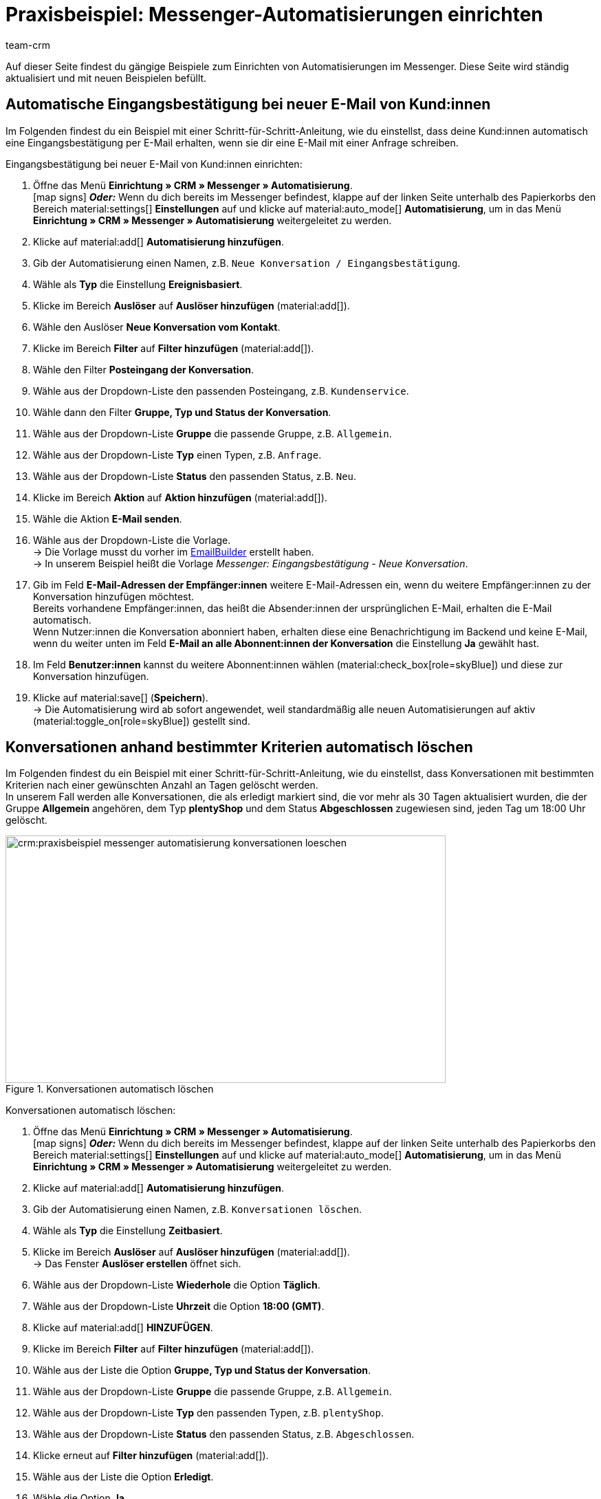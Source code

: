 = Praxisbeispiel: Messenger-Automatisierungen einrichten
:keywords: Messenger Automatisierung, Ereignisse automatisieren, Beispiel Messenger Automatisierung, Eingangsbestätigung bei neuer E-Mail vom Kunden, Eingangsbestätigung bei neuer Konversation vom Kontakt
:description: Dieses Praxisbeispiel enthält gängige Beispiele, wie du Ereignisse im Messenger automatisierst.
:author: team-crm

Auf dieser Seite findest du gängige Beispiele zum Einrichten von Automatisierungen im Messenger. Diese Seite wird ständig aktualisiert und mit neuen Beispielen befüllt.

[#eingangsbestaetigung-neue-konversation]
== Automatische Eingangsbestätigung bei neuer E-Mail von Kund:innen

Im Folgenden findest du ein Beispiel mit einer Schritt-für-Schritt-Anleitung, wie du einstellst, dass deine Kund:innen automatisch eine Eingangsbestätigung per E-Mail erhalten, wenn sie dir eine E-Mail mit einer Anfrage schreiben.

[.instruction]
Eingangsbestätigung bei neuer E-Mail von Kund:innen einrichten:

. Öffne das Menü *Einrichtung » CRM » Messenger » Automatisierung*. +
icon:map-signs[] *_Oder:_* Wenn du dich bereits im Messenger befindest, klappe auf der linken Seite unterhalb des Papierkorbs den Bereich material:settings[] *Einstellungen* auf und klicke auf material:auto_mode[] *Automatisierung*, um in das Menü *Einrichtung » CRM » Messenger » Automatisierung* weitergeleitet zu werden.
. Klicke auf material:add[] *Automatisierung hinzufügen*.
. Gib der Automatisierung einen Namen, z.B. `Neue Konversation / Eingangsbestätigung`.
. Wähle als *Typ* die Einstellung *Ereignisbasiert*.
. Klicke im Bereich *Auslöser* auf *Auslöser hinzufügen* (material:add[]).
. Wähle den Auslöser *Neue Konversation vom Kontakt*.
. Klicke im Bereich *Filter* auf *Filter hinzufügen* (material:add[]).
. Wähle den Filter *Posteingang der Konversation*.
. Wähle aus der Dropdown-Liste den passenden Posteingang, z.B. `Kundenservice`.
. Wähle dann den Filter *Gruppe, Typ und Status der Konversation*.
. Wähle aus der Dropdown-Liste *Gruppe* die passende Gruppe, z.B. `Allgemein`.
. Wähle aus der Dropdown-Liste *Typ* einen Typen, z.B. `Anfrage`.
. Wähle aus der Dropdown-Liste *Status* den passenden Status, z.B. `Neu`.
. Klicke im Bereich *Aktion* auf *Aktion hinzufügen* (material:add[]).
. Wähle die Aktion *E-Mail senden*.
. Wähle aus der Dropdown-Liste die Vorlage. +
→ Die Vorlage musst du vorher im xref:crm:emailbuilder-uebersicht.adoc#[EmailBuilder] erstellt haben. +
→ In unserem Beispiel heißt die Vorlage _Messenger: Eingangsbestätigung - Neue Konversation_.
. Gib im Feld *E-Mail-Adressen der Empfänger:innen* weitere E-Mail-Adressen ein, wenn du weitere Empfänger:innen zu der Konversation hinzufügen möchtest. +
Bereits vorhandene Empfänger:innen, das heißt die Absender:innen der ursprünglichen E-Mail, erhalten die E-Mail automatisch. +
Wenn Nutzer:innen die Konversation abonniert haben, erhalten diese eine Benachrichtigung im Backend und keine E-Mail, wenn du weiter unten im Feld *E-Mail an alle Abonnent:innen der Konversation* die Einstellung *Ja* gewählt hast.
. Im Feld *Benutzer:innen* kannst du weitere Abonnent:innen wählen (material:check_box[role=skyBlue]) und diese zur Konversation hinzufügen.
. Klicke auf material:save[] (*Speichern*). +
→ Die Automatisierung wird ab sofort angewendet, weil standardmäßig alle neuen Automatisierungen auf aktiv (material:toggle_on[role=skyBlue]) gestellt sind.

[#konversationen-loeschen]
== Konversationen anhand bestimmter Kriterien automatisch löschen

Im Folgenden findest du ein Beispiel mit einer Schritt-für-Schritt-Anleitung, wie du einstellst, dass Konversationen mit bestimmten Kriterien nach einer gewünschten Anzahl an Tagen gelöscht werden. +
In unserem Fall werden alle Konversationen, die als erledigt markiert sind, die vor mehr als 30 Tagen aktualisiert wurden, die der Gruppe *Allgemein* angehören, dem Typ *plentyShop* und dem Status *Abgeschlossen* zugewiesen sind, jeden Tag um 18:00 Uhr gelöscht.

[[image-messenger-automation-delete-conversation]]
.Konversationen automatisch löschen
image::crm:praxisbeispiel-messenger-automatisierung-konversationen-loeschen.png[width=640, height=360]

[.instruction]
Konversationen automatisch löschen:

. Öffne das Menü *Einrichtung » CRM » Messenger » Automatisierung*. +
icon:map-signs[] *_Oder:_* Wenn du dich bereits im Messenger befindest, klappe auf der linken Seite unterhalb des Papierkorbs den Bereich material:settings[] *Einstellungen* auf und klicke auf material:auto_mode[] *Automatisierung*, um in das Menü *Einrichtung » CRM » Messenger » Automatisierung* weitergeleitet zu werden.
. Klicke auf material:add[] *Automatisierung hinzufügen*.
. Gib der Automatisierung einen Namen, z.B. `Konversationen löschen`.
. Wähle als *Typ* die Einstellung *Zeitbasiert*.
. Klicke im Bereich *Auslöser* auf *Auslöser hinzufügen* (material:add[]). +
→ Das Fenster *Auslöser erstellen* öffnet sich.
. Wähle aus der Dropdown-Liste *Wiederhole* die Option *Täglich*.
. Wähle aus der Dropdown-Liste *Uhrzeit* die Option *18:00 (GMT)*.
. Klicke auf material:add[] *HINZUFÜGEN*.
. Klicke im Bereich *Filter* auf *Filter hinzufügen* (material:add[]).
. Wähle aus der Liste die Option *Gruppe, Typ und Status der Konversation*.
. Wähle aus der Dropdown-Liste *Gruppe* die passende Gruppe, z.B. `Allgemein`.
. Wähle aus der Dropdown-Liste *Typ* den passenden Typen, z.B. `plentyShop`.
. Wähle aus der Dropdown-Liste *Status* den passenden Status, z.B. `Abgeschlossen`.
. Klicke erneut auf *Filter hinzufügen* (material:add[]).
. Wähle aus der Liste die Option *Erledigt*.
. Wähle die Option *Ja*.
. Klicke erneut auf *Filter hinzufügen* (material:add[]).
. Wähle aus der Liste die Option *Letzte Änderung der Konversation*.
. Wähle aus der Liste *Operator* die Option *>=* und gib im Feld *Tage* die Zahl `30` ein.
. Klicke im Bereich *Aktion* auf *Aktion hinzufügen* (material:add[]).
. Wähle aus der Liste die Option *Konversation löschen*.
. Klicke auf material:save[] (*Speichern*). +
→ Die Automatisierung wird ab sofort angewendet, weil standardmäßig alle neuen Automatisierungen auf aktiv (material:toggle_on[role=skyBlue]) gestellt sind.

[#konversationen-archivieren]
== Konversationen anhand bestimmter Kriterien automatisch archivieren

Im Folgenden findest du ein Beispiel mit einer Schritt-für-Schritt-Anleitung, wie du einstellst, dass Konversationen mit bestimmten Kriterien nach einer gewünschten Anzahl an Tagen ins Archiv verschoben werden. +
In unserem Fall werden alle Konversationen, die als erledigt markiert sind, die vor mehr als 30 Tagen aktualisiert wurden, die der Gruppe *Allgemein* angehören, dem Typ *plentyShop* und dem Status *Abgeschlossen* zugewiesen sind, jeden Tag um 18:00 Uhr ins Archiv verschoben.

[[image-messenger-automation-archive-conversation]]
.Konversationen automatisch archivieren
image::crm:praxisbeispiel-messenger-automatisierung-konversationen-archivieren.png[width=640, height=360]

[.instruction]
Konversationen automatisch archivieren:

. Öffne das Menü *Einrichtung » CRM » Messenger » Automatisierung*. +
icon:map-signs[] *_Oder:_* Wenn du dich bereits im Messenger befindest, klappe auf der linken Seite unterhalb des Papierkorbs den Bereich material:settings[] *Einstellungen* auf und klicke auf material:auto_mode[] *Automatisierung*, um in das Menü *Einrichtung » CRM » Messenger » Automatisierung* weitergeleitet zu werden.
. Klicke auf material:add[] *Automatisierung hinzufügen*.
. Gib der Automatisierung einen Namen, z.B. `Konversationen archivieren`.
. Wähle als *Typ* die Einstellung *Zeitbasiert*.
. Klicke im Bereich *Auslöser* auf *Auslöser hinzufügen* (material:add[]). +
→ Das Fenster *Auslöser erstellen* öffnet sich.
. Wähle aus der Dropdown-Liste *Wiederhole* die Option *Täglich*.
. Wähle aus der Dropdown-Liste *Uhrzeit* die Option *18:00 (GMT)*.
. Klicke auf material:add[] *HINZUFÜGEN*.
. Klicke im Bereich *Filter* auf *Filter hinzufügen* (material:add[]).
. Wähle aus der Liste die Option *Gruppe, Typ und Status der Konversation*.
. Wähle aus der Dropdown-Liste *Gruppe* die passende Gruppe, z.B. `Allgemein`.
. Wähle aus der Dropdown-Liste *Typ* den passenden Typen, z.B. `plentyShop`.
. Wähle aus der Dropdown-Liste *Status* den passenden Status, z.B. `Abgeschlossen`.
. Klicke erneut auf *Filter hinzufügen* (material:add[]).
. Wähle aus der Liste die Option *Erledigt*.
. Wähle die Option *Ja*.
. Klicke erneut auf *Filter hinzufügen* (material:add[]).
. Wähle aus der Liste die Option *Letzte Änderung der Konversation*.
. Wähle aus der Liste *Operator* die Option *>=* und gib im Feld *Tage* die Zahl `30` ein.
. Klicke im Bereich *Aktion* auf *Aktion hinzufügen* (material:add[]).
. Wähle aus der Liste die Option *Konversation archivieren*.
. Klicke auf material:save[] (*Speichern*). +
→ Die Automatisierung wird ab sofort angewendet, weil standardmäßig alle neuen Automatisierungen auf aktiv (material:toggle_on[role=skyBlue]) gestellt sind.
